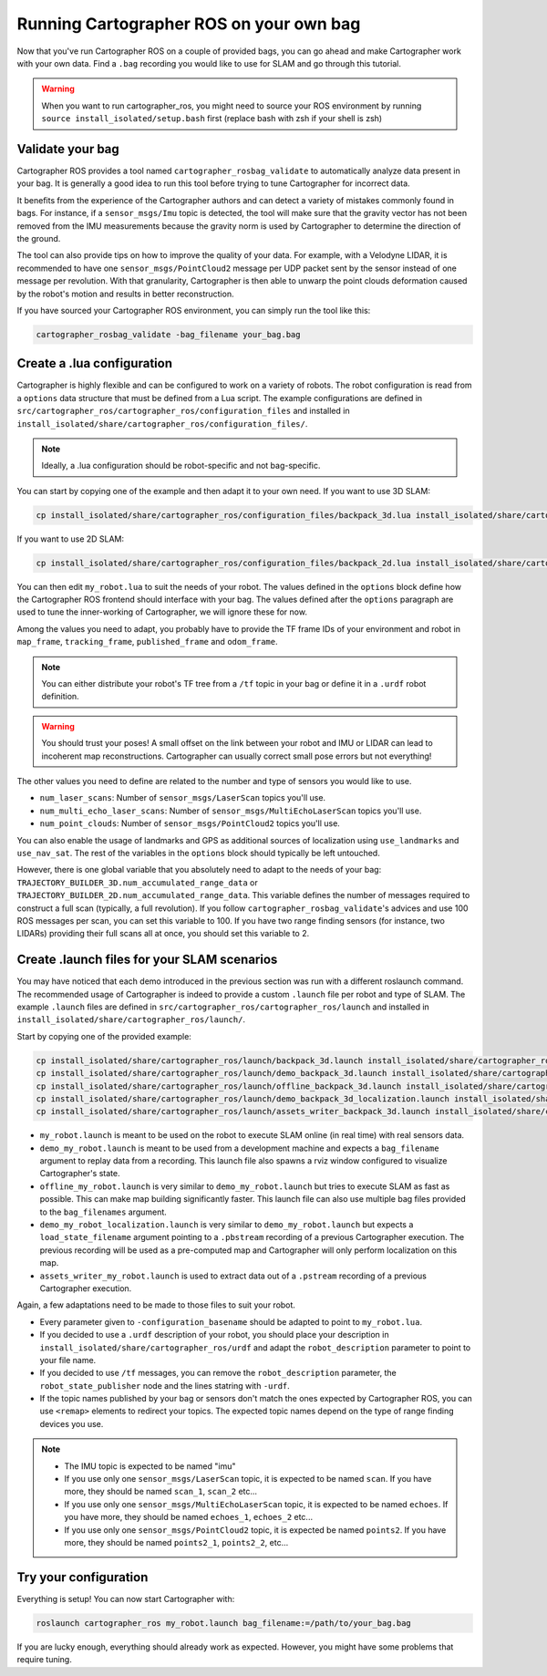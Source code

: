 .. Copyright 2018 The Cartographer Authors

.. Licensed under the Apache License, Version 2.0 (the "License");
   you may not use this file except in compliance with the License.
   You may obtain a copy of the License at

..      http://www.apache.org/licenses/LICENSE-2.0

.. Unless required by applicable law or agreed to in writing, software
   distributed under the License is distributed on an "AS IS" BASIS,
   WITHOUT WARRANTIES OR CONDITIONS OF ANY KIND, either express or implied.
   See the License for the specific language governing permissions and
   limitations under the License.

========================================
Running Cartographer ROS on your own bag
========================================

Now that you've run Cartographer ROS on a couple of provided bags, you can go ahead and make Cartographer work with your own data.
Find a ``.bag`` recording you would like to use for SLAM and go through this tutorial.

.. warning:: When you want to run cartographer_ros, you might need to source your ROS environment by running ``source install_isolated/setup.bash`` first (replace bash with zsh if your shell is zsh)

Validate your bag
=================

Cartographer ROS provides a tool named ``cartographer_rosbag_validate`` to automatically analyze data present in your bag.
It is generally a good idea to run this tool before trying to tune Cartographer for incorrect data.

It benefits from the experience of the Cartographer authors and can detect a variety of mistakes commonly found in bags.
For instance, if a ``sensor_msgs/Imu`` topic is detected, the tool will make sure that the gravity vector has not been removed from the IMU measurements because the gravity norm is used by Cartographer to determine the direction of the ground.

The tool can also provide tips on how to improve the quality of your data.
For example, with a Velodyne LIDAR, it is recommended to have one ``sensor_msgs/PointCloud2`` message per UDP packet sent by the sensor instead of one message per revolution.
With that granularity, Cartographer is then able to unwarp the point clouds deformation caused by the robot's motion and results in better reconstruction.

If you have sourced your Cartographer ROS environment, you can simply run the tool like this:

..  code-block:: bash

    cartographer_rosbag_validate -bag_filename your_bag.bag

Create a .lua configuration
===========================

Cartographer is highly flexible and can be configured to work on a variety of robots.
The robot configuration is read from a ``options`` data structure that must be defined from a Lua script.
The example configurations are defined in ``src/cartographer_ros/cartographer_ros/configuration_files`` and installed in ``install_isolated/share/cartographer_ros/configuration_files/``.

.. note:: Ideally, a .lua configuration should be robot-specific and not bag-specific.

You can start by copying one of the example and then adapt it to your own need. If you want to use 3D SLAM:

..  code-block:: bash

    cp install_isolated/share/cartographer_ros/configuration_files/backpack_3d.lua install_isolated/share/cartographer_ros/configuration_files/my_robot.lua
 
If you want to use 2D SLAM:

..  code-block:: bash

    cp install_isolated/share/cartographer_ros/configuration_files/backpack_2d.lua install_isolated/share/cartographer_ros/configuration_files/my_robot.lua

You can then edit ``my_robot.lua`` to suit the needs of your robot.
The values defined in the ``options`` block define how the Cartographer ROS frontend should interface with your bag.
The values defined after the ``options`` paragraph are used to tune the inner-working of Cartographer, we will ignore these for now.

.. seealso:: The `reference documentation of the Cartographer ROS configuration values`_ and of `the Cartographer configuration values`_.

.. _reference documentation of the Cartographer ROS configuration values: https://google-cartographer-ros.readthedocs.io/en/latest/configuration.html

.. _the Cartographer configuration values: https://google-cartographer.readthedocs.io/en/latest/configuration.html

Among the values you need to adapt, you probably have to provide the TF frame IDs of your environment and robot in ``map_frame``, ``tracking_frame``, ``published_frame`` and ``odom_frame``.

.. note:: You can either distribute your robot's TF tree from a ``/tf`` topic in your bag or define it in a ``.urdf`` robot definition.

.. warning:: You should trust your poses! A small offset on the link between your robot and IMU or LIDAR can lead to incoherent map reconstructions. Cartographer can usually correct small pose errors but not everything!

The other values you need to define are related to the number and type of sensors you would like to use.

- ``num_laser_scans``: Number of ``sensor_msgs/LaserScan`` topics you'll use.
- ``num_multi_echo_laser_scans``: Number of ``sensor_msgs/MultiEchoLaserScan`` topics you'll use.
- ``num_point_clouds``: Number of ``sensor_msgs/PointCloud2`` topics you'll use.

You can also enable the usage of landmarks and GPS as additional sources of localization using ``use_landmarks`` and ``use_nav_sat``. The rest of the variables in the ``options`` block should typically be left untouched.

However, there is one global variable that you absolutely need to adapt to the needs of your bag: ``TRAJECTORY_BUILDER_3D.num_accumulated_range_data`` or ``TRAJECTORY_BUILDER_2D.num_accumulated_range_data``.
This variable defines the number of messages required to construct a full scan (typically, a full revolution).
If you follow ``cartographer_rosbag_validate``'s advices and use 100 ROS messages per scan, you can set this variable to 100.
If you have two range finding sensors (for instance, two LIDARs) providing their full scans all at once, you should set this variable to 2.

Create .launch files for your SLAM scenarios
============================================

You may have noticed that each demo introduced in the previous section was run with a different roslaunch command.
The recommended usage of Cartographer is indeed to provide a custom ``.launch`` file per robot and type of SLAM.
The example ``.launch`` files are defined in ``src/cartographer_ros/cartographer_ros/launch`` and installed in ``install_isolated/share/cartographer_ros/launch/``.

Start by copying one of the provided example:

..  code-block:: bash

    cp install_isolated/share/cartographer_ros/launch/backpack_3d.launch install_isolated/share/cartographer_ros/launch/my_robot.launch
    cp install_isolated/share/cartographer_ros/launch/demo_backpack_3d.launch install_isolated/share/cartographer_ros/launch/demo_my_robot.launch
    cp install_isolated/share/cartographer_ros/launch/offline_backpack_3d.launch install_isolated/share/cartographer_ros/launch/offline_my_robot.launch
    cp install_isolated/share/cartographer_ros/launch/demo_backpack_3d_localization.launch install_isolated/share/cartographer_ros/launch/demo_my_robot_localization.launch
    cp install_isolated/share/cartographer_ros/launch/assets_writer_backpack_3d.launch install_isolated/share/cartographer_ros/launch/assets_writer_my_robot.launch

- ``my_robot.launch`` is meant to be used on the robot to execute SLAM online (in real time) with real sensors data.
- ``demo_my_robot.launch`` is meant to be used from a development machine and expects a ``bag_filename`` argument to replay data from a recording. This launch file also spawns a rviz window configured to visualize Cartographer's state.
- ``offline_my_robot.launch`` is very similar to ``demo_my_robot.launch`` but tries to execute SLAM as fast as possible. This can make map building significantly faster. This launch file can also use multiple bag files provided to the ``bag_filenames`` argument.
- ``demo_my_robot_localization.launch`` is very similar to ``demo_my_robot.launch`` but expects a ``load_state_filename`` argument pointing to a ``.pbstream`` recording of a previous Cartographer execution. The previous recording will be used as a pre-computed map and Cartographer will only perform localization on this map.
- ``assets_writer_my_robot.launch`` is used to extract data out of a ``.pstream`` recording of a previous Cartographer execution.

Again, a few adaptations need to be made to those files to suit your robot.

- Every parameter given to ``-configuration_basename`` should be adapted to point to ``my_robot.lua``.
- If you decided to use a ``.urdf`` description of your robot, you should place your description in ``install_isolated/share/cartographer_ros/urdf`` and adapt the ``robot_description`` parameter to point to your file name.
- If you decided to use ``/tf`` messages, you can remove the ``robot_description`` parameter, the ``robot_state_publisher`` node and the lines statring with ``-urdf``.
- If the topic names published by your bag or sensors don't match the ones expected by Cartographer ROS, you can use ``<remap>`` elements to redirect your topics. The expected topic names depend on the type of range finding devices you use.

.. note::

    - The IMU topic is expected to be named "imu"
    - If you use only one ``sensor_msgs/LaserScan`` topic, it is expected to be named ``scan``. If you have more, they should be named ``scan_1``, ``scan_2`` etc...
    - If you use only one ``sensor_msgs/MultiEchoLaserScan`` topic, it is expected to be named ``echoes``. If you have more, they should be named ``echoes_1``, ``echoes_2`` etc...
    - If you use only one ``sensor_msgs/PointCloud2`` topic, it is expected be named ``points2``. If you have more, they should be named ``points2_1``, ``points2_2``, etc...

Try your configuration
======================

Everything is setup! You can now start Cartographer with:

..  code-block:: bash

    roslaunch cartographer_ros my_robot.launch bag_filename:=/path/to/your_bag.bag

If you are lucky enough, everything should already work as expected.
However, you might have some problems that require tuning.
